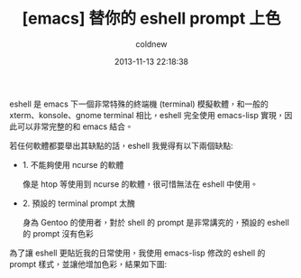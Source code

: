 #+TITLE: [emacs] 替你的 eshell prompt 上色
#+AUTHOR: coldnew
#+EMAIL:  coldnew.tw@gmail.com
#+DATE:   2013-11-13 22:18:38
#+LANGUAGE: zh_TW
#+URL:    1f0563
#+OPTIONS: num:nil ^:nil
#+TAGS: emacs eshell

eshell 是 emacs 下一個非常特殊的終端機 (terminal) 模擬軟體，和一般的
xterm、konsole、gnome terminal 相比，eshell 完全使用 emacs-lisp 實現，因
此可以非常完整的和 emacs 結合。

若任何軟體都要舉出其缺點的話，eshell 我覺得有以下兩個缺點:

- 1. 不能夠使用 ncurse 的軟體

  像是 htop 等使用到 ncurse 的軟體，很可惜無法在 eshell 中使用。

- 2. 預設的 terminal prompt 太醜

  身為 Gentoo 的使用者，對於 shell 的 prompt 是非常講究的，預設的 eshell 的
  prompt 沒有色彩


為了讓 eshell 更貼近我的日常使用，我使用 emacs-lisp 修改的 eshell 的 prompt
樣式，並讓他增加色彩，結果如下圖:

#+BEGIN_CENTER
[[file:files/2013/eshell-color-prompt.png]]
#+END_CENTER
